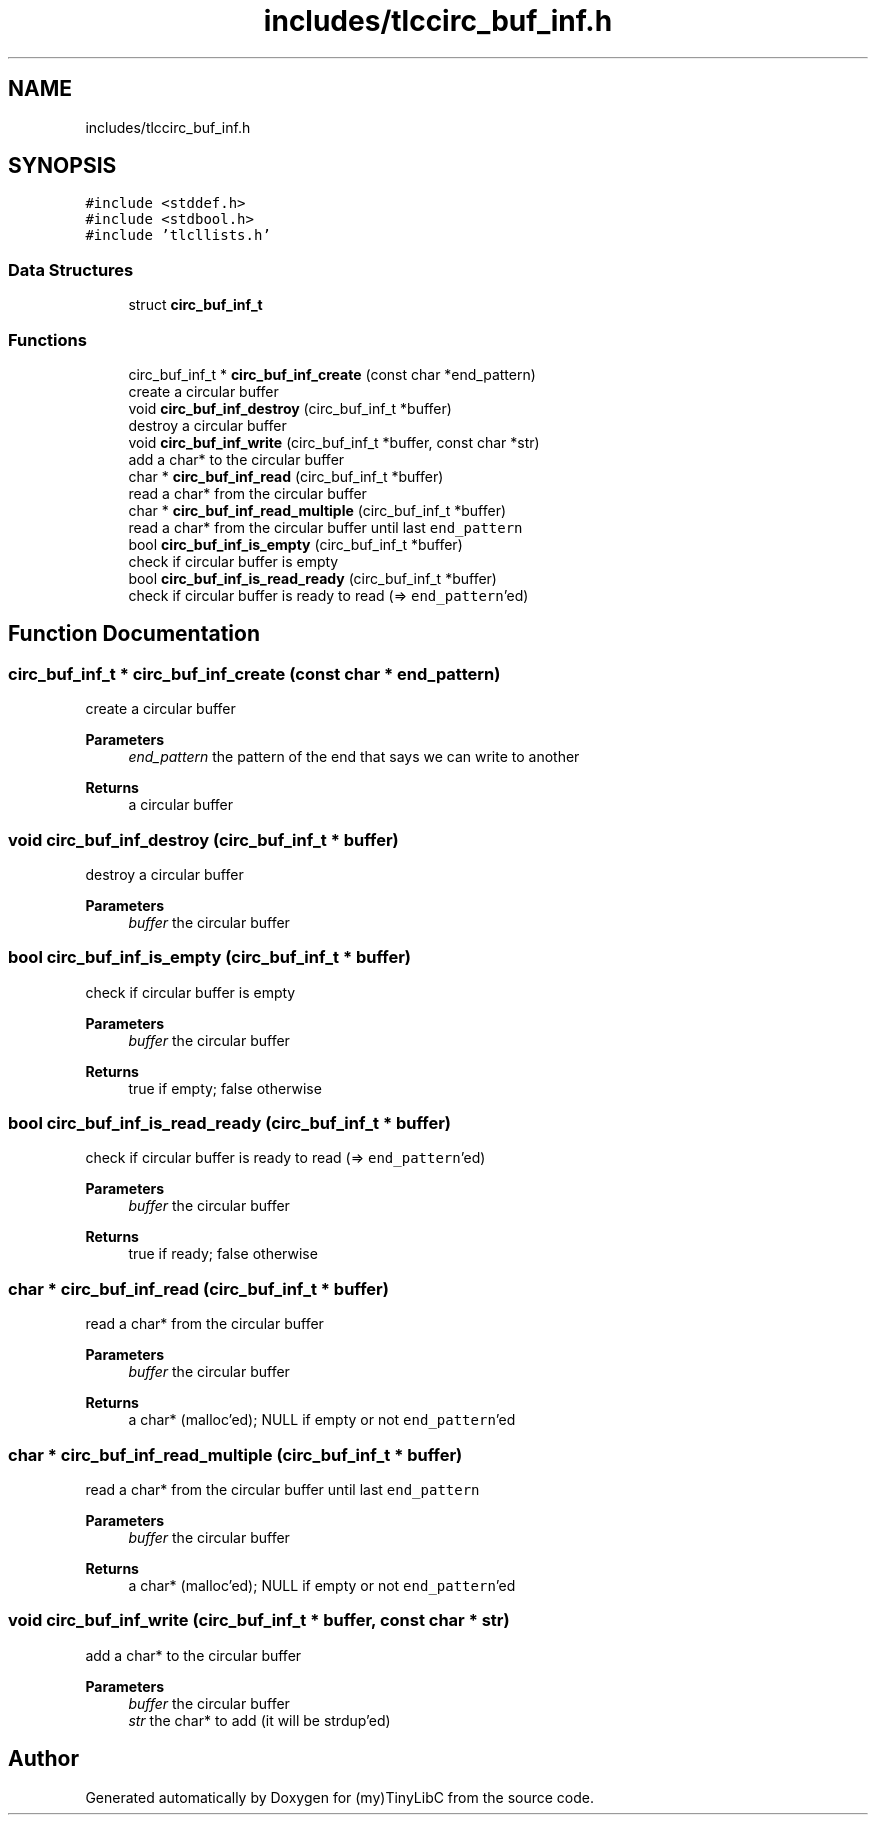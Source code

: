 .TH "includes/tlccirc_buf_inf.h" 3Version 0.0.1" "(my)TinyLibC" \" -*- nroff -*-
.ad l
.nh
.SH NAME
includes/tlccirc_buf_inf.h
.SH SYNOPSIS
.br
.PP
\fC#include <stddef\&.h>\fP
.br
\fC#include <stdbool\&.h>\fP
.br
\fC#include 'tlcllists\&.h'\fP
.br

.SS "Data Structures"

.in +1c
.ti -1c
.RI "struct \fBcirc_buf_inf_t\fP"
.br
.in -1c
.SS "Functions"

.in +1c
.ti -1c
.RI "circ_buf_inf_t * \fBcirc_buf_inf_create\fP (const char *end_pattern)"
.br
.RI "create a circular buffer "
.ti -1c
.RI "void \fBcirc_buf_inf_destroy\fP (circ_buf_inf_t *buffer)"
.br
.RI "destroy a circular buffer "
.ti -1c
.RI "void \fBcirc_buf_inf_write\fP (circ_buf_inf_t *buffer, const char *str)"
.br
.RI "add a char* to the circular buffer "
.ti -1c
.RI "char * \fBcirc_buf_inf_read\fP (circ_buf_inf_t *buffer)"
.br
.RI "read a char* from the circular buffer "
.ti -1c
.RI "char * \fBcirc_buf_inf_read_multiple\fP (circ_buf_inf_t *buffer)"
.br
.RI "read a char* from the circular buffer until last \fCend_pattern\fP "
.ti -1c
.RI "bool \fBcirc_buf_inf_is_empty\fP (circ_buf_inf_t *buffer)"
.br
.RI "check if circular buffer is empty "
.ti -1c
.RI "bool \fBcirc_buf_inf_is_read_ready\fP (circ_buf_inf_t *buffer)"
.br
.RI "check if circular buffer is ready to read (=> \fCend_pattern\fP'ed) "
.in -1c
.SH "Function Documentation"
.PP 
.SS "circ_buf_inf_t * circ_buf_inf_create (const char * end_pattern)"

.PP
create a circular buffer 
.PP
\fBParameters\fP
.RS 4
\fIend_pattern\fP the pattern of the end that says we can write to another
.RE
.PP
\fBReturns\fP
.RS 4
a circular buffer 
.RE
.PP

.SS "void circ_buf_inf_destroy (circ_buf_inf_t * buffer)"

.PP
destroy a circular buffer 
.PP
\fBParameters\fP
.RS 4
\fIbuffer\fP the circular buffer 
.RE
.PP

.SS "bool circ_buf_inf_is_empty (circ_buf_inf_t * buffer)"

.PP
check if circular buffer is empty 
.PP
\fBParameters\fP
.RS 4
\fIbuffer\fP the circular buffer
.RE
.PP
\fBReturns\fP
.RS 4
true if empty; false otherwise 
.RE
.PP

.SS "bool circ_buf_inf_is_read_ready (circ_buf_inf_t * buffer)"

.PP
check if circular buffer is ready to read (=> \fCend_pattern\fP'ed) 
.PP
\fBParameters\fP
.RS 4
\fIbuffer\fP the circular buffer
.RE
.PP
\fBReturns\fP
.RS 4
true if ready; false otherwise 
.RE
.PP

.SS "char * circ_buf_inf_read (circ_buf_inf_t * buffer)"

.PP
read a char* from the circular buffer 
.PP
\fBParameters\fP
.RS 4
\fIbuffer\fP the circular buffer
.RE
.PP
\fBReturns\fP
.RS 4
a char* (malloc'ed); NULL if empty or not \fCend_pattern\fP'ed 
.RE
.PP

.SS "char * circ_buf_inf_read_multiple (circ_buf_inf_t * buffer)"

.PP
read a char* from the circular buffer until last \fCend_pattern\fP 
.PP
\fBParameters\fP
.RS 4
\fIbuffer\fP the circular buffer
.RE
.PP
\fBReturns\fP
.RS 4
a char* (malloc'ed); NULL if empty or not \fCend_pattern\fP'ed 
.RE
.PP

.SS "void circ_buf_inf_write (circ_buf_inf_t * buffer, const char * str)"

.PP
add a char* to the circular buffer 
.PP
\fBParameters\fP
.RS 4
\fIbuffer\fP the circular buffer 
.br
\fIstr\fP the char* to add (it will be strdup'ed) 
.RE
.PP

.SH "Author"
.PP 
Generated automatically by Doxygen for (my)TinyLibC from the source code\&.
